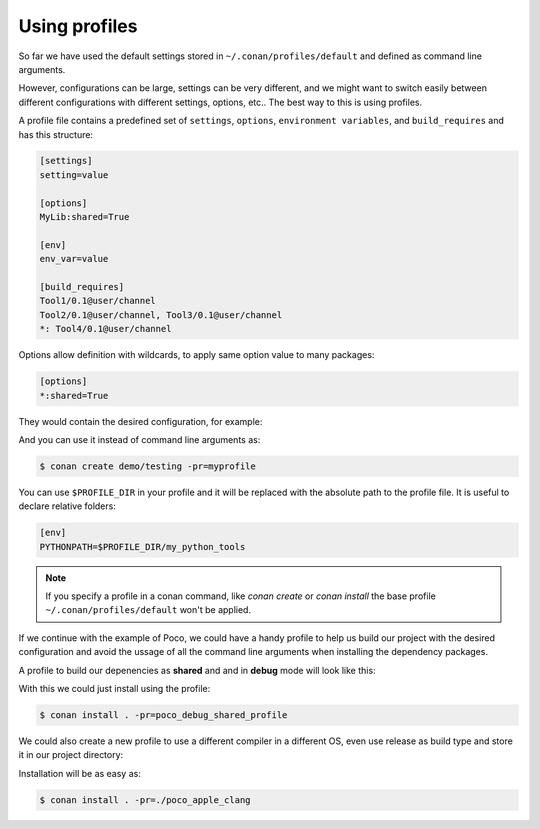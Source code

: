 .. _using_profiles:

Using profiles
--------------

So far we have used the default settings stored in ``~/.conan/profiles/default`` and defined as command line arguments.

However, configurations can be large, settings can be very different, and we might want to switch easily between different configurations
with different settings, options, etc.. The best way to this is using profiles.

A profile file contains a predefined set of ``settings``, ``options``, ``environment variables``, and ``build_requires`` and has this
structure:

.. code-block:: text

    [settings]
    setting=value

    [options]
    MyLib:shared=True

    [env]
    env_var=value

    [build_requires]
    Tool1/0.1@user/channel
    Tool2/0.1@user/channel, Tool3/0.1@user/channel
    *: Tool4/0.1@user/channel

Options allow definition with wildcards, to apply same option value to many packages:

.. code-block:: text

    [options]
    *:shared=True

They would contain the desired configuration, for example:

.. code-block:: text
   :caption: myprofile

    [settings]
    compiler=clang
    compiler.version=3.5
    compiler.libcxx=libstdc++11

    [options]
    MyLib:shared=True

    [env]
    CC=/usr/bin/clang
    CXX=/usr/bin/clang++

And you can use it instead of command line arguments as:

.. code-block:: bash

    $ conan create demo/testing -pr=myprofile

You can use ``$PROFILE_DIR`` in your profile and it will be replaced with the absolute path to the profile file.
It is useful to declare relative folders:

.. code-block:: text

   [env]
   PYTHONPATH=$PROFILE_DIR/my_python_tools

.. note::

    If you specify a profile in a conan command, like `conan create` or `conan install` the base profile ``~/.conan/profiles/default`` won't
    be applied.

If we continue with the example of Poco, we could have a handy profile to help us build our project with the desired configuration and avoid
the ussage of all the command line arguments when installing the dependency packages.

A profile to build our depenencies as **shared** and and in **debug** mode will look like this:

.. code-block:: text
   :caption: *poco_debug_shared_profile*


    [settings]
    build_type=Debug

    [options]
    Poco:shared=True
    OpenSSL:shared=True

With this we could just install using the profile:

.. code-block:: bash

    $ conan install . -pr=poco_debug_shared_profile

We could also create a new profile to use a different compiler in a different OS, even use release as build type and store it in our project
directory:

.. code-block:: text
   :caption: *poco_apple_clang*


    [settings]
    os=Macos
    arch=x86_64
    compiler=apple-clang
    compiler.version=8.1
    compiler.libcxx=libc++
    build_type=Release

    [options]
    *:shared=True

Installation will be as easy as:

.. code-block:: bash

    $ conan install . -pr=./poco_apple_clang

.. seealso::

    Read more about :ref:`profiles` for full reference.
